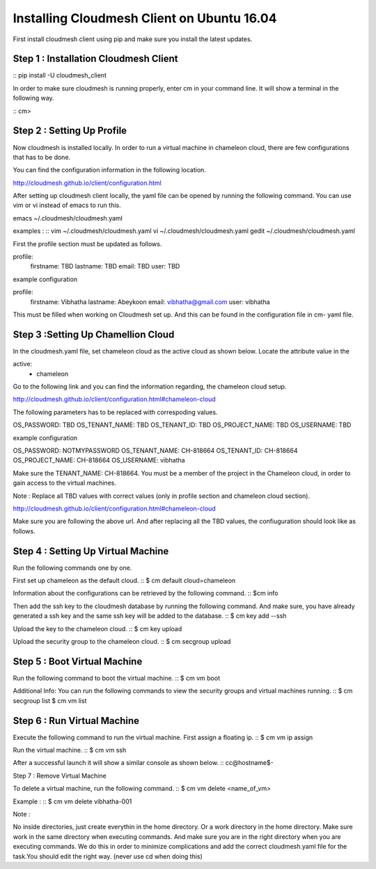 Installing Cloudmesh Client on Ubuntu 16.04
===========================================

First install cloudmesh client using pip and make sure you
install the latest updates. 

Step 1 : Installation Cloudmesh Client
--------------------------------------
::
pip install -U cloudmesh_client

In order to make sure cloudmesh is running properly, enter cm in your command line.
It will show a terminal in the following way. 

::
cm> 

Step 2 : Setting Up Profile
---------------------------

Now cloudmesh is installed locally. In order to run a virtual
machine in chameleon cloud, there are few configurations that
has to be done. 

You can find the configuration information in the following
location.

http://cloudmesh.github.io/client/configuration.html

After setting up cloudmesh client locally, the yaml file 
can be opened by running the following command. You can use
vim or vi instead of emacs to run this. ::

emacs ~/.cloudmesh/cloudmesh.yaml

examples : 
::
vim ~/.cloudmesh/cloudmesh.yaml
vi ~/.cloudmesh/cloudmesh.yaml
gedit ~/.cloudmesh/cloudmesh.yaml

First the profile section must be updated as follows. 

profile:
        firstname: TBD
        lastname: TBD
        email: TBD
        user: TBD


example configuration

profile:
        firstname: Vibhatha	
        lastname: Abeykoon
        email: vibhatha@gmail.com
        user: vibhatha

This must be filled when working on Cloudmesh set up.
And this can be found in the configuration file in cm- yaml file.


Step 3 :Setting Up Chamellion Cloud
-----------------------------------

In the cloudmesh.yaml file, set chameleon cloud as the active cloud
as shown below. Locate the attribute value in the 

active:
  - chameleon

Go to the following link and you can find the information regarding,
the chameleon cloud setup. 

http://cloudmesh.github.io/client/configuration.html#chameleon-cloud

The following parameters has to be replaced with correspoding values.
 
OS_PASSWORD: TBD
OS_TENANT_NAME: TBD
OS_TENANT_ID: TBD
OS_PROJECT_NAME: TBD
OS_USERNAME: TBD


example configuration

OS_PASSWORD: NOTMYPASSWORD
OS_TENANT_NAME: CH-818664
OS_TENANT_ID: CH-818664
OS_PROJECT_NAME: CH-818664
OS_USERNAME: vibhatha


Make sure the TENANT_NAME: CH-818664.
You must be a member of the project in the Chameleon cloud, in order to 
gain access to the virtual machines. 

Note : Replace all TBD values with correct values (only in profile section and chameleon cloud section).


http://cloudmesh.github.io/client/configuration.html#chameleon-cloud

Make sure you are following the above url.
And after replacing all the TBD values, the confiuguration should look like
as follows.


Step 4 : Setting Up Virtual Machine
-----------------------------------

Run the following commands one by one.

First set up chameleon as the default cloud.
::
$ cm default cloud=chameleon

Information about the configurations can be retrieved by the following command. 
::
$cm info

Then add the ssh key to the cloudmesh database by running the following command.
And make sure, you have already generated a ssh key and the same ssh key will be
added to the database.
::
$ cm key add --ssh

Upload the key to the chameleon cloud.
::
$ cm key upload

Upload the security group to the chameleon cloud.
::
$ cm secgroup upload


Step 5 : Boot Virtual Machine
-----------------------------

Run the following command to boot the virtual machine. 
::
$ cm vm boot


Additional Info:
You can run the following commands to view the security groups
and virtual machines running. 
::
$ cm secgroup list
$ cm vm list


Step 6 : Run Virtual Machine
----------------------------

Execute the following command to run the virtual machine.
First assign a floating ip.
::
$ cm vm ip assign

Run the virtual machine.
::
$ cm vm ssh

After a successful launch it will show a similar console as shown below.
::
cc@hostname$-


Step 7 : Remove Virtual Machine

To delete a virtual machine, run the following command.
::
$ cm vm delete <name_of_vm>

Example :
::
$ cm vm delete vibhatha-001

Note :

No inside directories, just create everythin in the home directory.
Or a work directory in the home directory. Make sure work in the same
directory when executing commands. And make sure you are in the right directory 
when you are executing commands. We do this in order to minimize complications 
and add the correct cloudmesh.yaml file for the task.You should edit the right way.
(never use cd when doing this)

